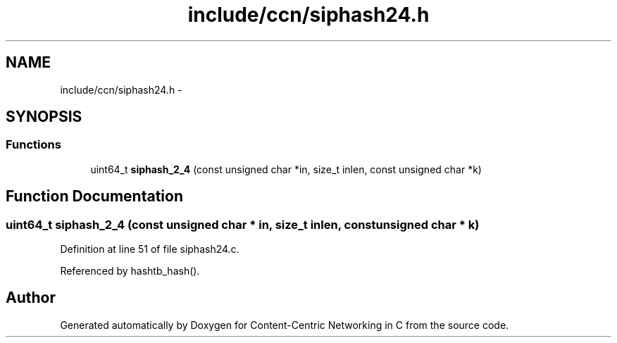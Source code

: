 .TH "include/ccn/siphash24.h" 3 "9 Oct 2013" "Version 0.8.1" "Content-Centric Networking in C" \" -*- nroff -*-
.ad l
.nh
.SH NAME
include/ccn/siphash24.h \- 
.SH SYNOPSIS
.br
.PP
.SS "Functions"

.in +1c
.ti -1c
.RI "uint64_t \fBsiphash_2_4\fP (const unsigned char *in, size_t inlen, const unsigned char *k)"
.br
.in -1c
.SH "Function Documentation"
.PP 
.SS "uint64_t siphash_2_4 (const unsigned char * in, size_t inlen, const unsigned char * k)"
.PP
Definition at line 51 of file siphash24.c.
.PP
Referenced by hashtb_hash().
.SH "Author"
.PP 
Generated automatically by Doxygen for Content-Centric Networking in C from the source code.
